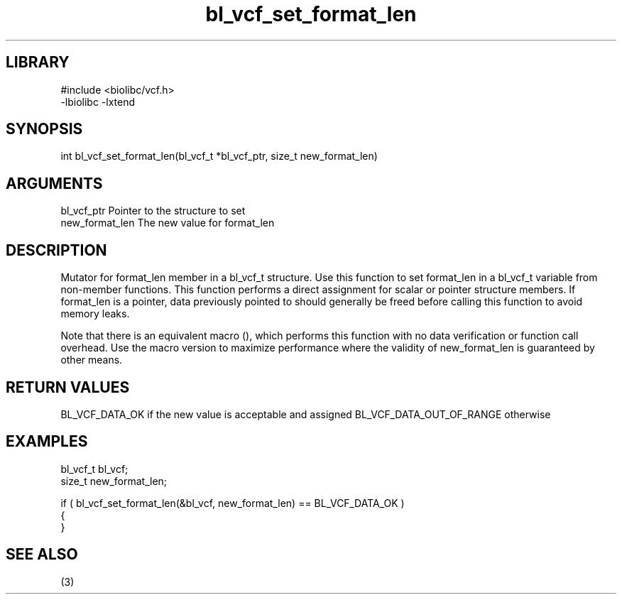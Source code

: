 \" Generated by c2man from bl_vcf_set_format_len.c
.TH bl_vcf_set_format_len 3

.SH LIBRARY
\" Indicate #includes, library name, -L and -l flags
.nf
.na
#include <biolibc/vcf.h>
-lbiolibc -lxtend
.ad
.fi

\" Convention:
\" Underline anything that is typed verbatim - commands, etc.
.SH SYNOPSIS
.PP
int     bl_vcf_set_format_len(bl_vcf_t *bl_vcf_ptr, size_t new_format_len)

.SH ARGUMENTS
.nf
.na
bl_vcf_ptr      Pointer to the structure to set
new_format_len  The new value for format_len
.ad
.fi

.SH DESCRIPTION

Mutator for format_len member in a bl_vcf_t structure.
Use this function to set format_len in a bl_vcf_t variable
from non-member functions.  This function performs a direct
assignment for scalar or pointer structure members.  If
format_len is a pointer, data previously pointed to should
generally be freed before calling this function to avoid memory
leaks.

Note that there is an equivalent macro (), which performs
this function with no data verification or function call overhead.
Use the macro version to maximize performance where the validity
of new_format_len is guaranteed by other means.

.SH RETURN VALUES

BL_VCF_DATA_OK if the new value is acceptable and assigned
BL_VCF_DATA_OUT_OF_RANGE otherwise

.SH EXAMPLES
.nf
.na

bl_vcf_t        bl_vcf;
size_t          new_format_len;

if ( bl_vcf_set_format_len(&bl_vcf, new_format_len) == BL_VCF_DATA_OK )
{
}
.ad
.fi

.SH SEE ALSO

(3)

